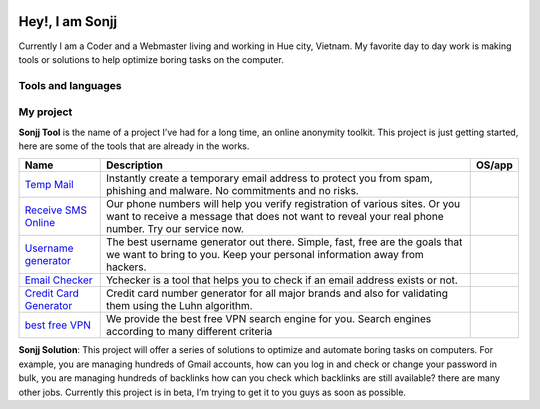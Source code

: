 |Visitor| |GitHub followers|\ |YouTube Channel Subscribers|

Hey!, I am Sonjj
================

Currently I am a Coder and a Webmaster living and working in Hue city, Vietnam. My favorite day to day work is making tools or solutions to help optimize boring tasks on the computer.

Tools and languages
-------------------

|image1| |image2| |image3| |image4| |image5| |image6| |image7| |image8| |image9| |image10| |image11| |image12| |image13|

My project
----------

**Sonjj Tool** is the name of a project I’ve had for a long time, an online anonymity toolkit. This project is just getting started, here are some of the tools that are already in the works.

+---------------------------------------------------+----------------------------------------------------------------------------------------------------------------------------------------------------------------------------------+-------------------------+
| Name                                              | Description                                                                                                                                                                      | OS/app                  |
+===================================================+==================================================================================================================================================================================+=========================+
| `Temp Mail <https://smailpro.com>`__              | Instantly create a temporary email address to protect you from spam, phishing and malware. No commitments and no risks.                                                          | |Temp Mail|             |
+---------------------------------------------------+----------------------------------------------------------------------------------------------------------------------------------------------------------------------------------+-------------------------+
| `Receive SMS Online <https://smser.net>`__        | Our phone numbers will help you verify registration of various sites. Or you want to receive a message that does not want to reveal your real phone number. Try our service now. | |Receive Sms Online|    |
+---------------------------------------------------+----------------------------------------------------------------------------------------------------------------------------------------------------------------------------------+-------------------------+
| `Username generator <https://ugener.com>`__       | The best username generator out there. Simple, fast, free are the goals that we want to bring to you. Keep your personal information away from hackers.                          | |Username Generate|     |
+---------------------------------------------------+----------------------------------------------------------------------------------------------------------------------------------------------------------------------------------+-------------------------+
| `Email Checker <https://ychecker.com>`__          | Ychecker is a tool that helps you to check if an email address exists or not.                                                                                                    | |Email Checker|         |
+---------------------------------------------------+----------------------------------------------------------------------------------------------------------------------------------------------------------------------------------+-------------------------+
| `Credit Card Generator <https://cardgener.com>`__ | Credit card number generator for all major brands and also for validating them using the Luhn algorithm.                                                                         | |Credit Card Generator| |
+---------------------------------------------------+----------------------------------------------------------------------------------------------------------------------------------------------------------------------------------+-------------------------+
| `best free VPN <https://teahog.com/>`__           | We provide the best free VPN search engine for you. Search engines according to many different criteria                                                                          | |Best VPN free|         |
+---------------------------------------------------+----------------------------------------------------------------------------------------------------------------------------------------------------------------------------------+-------------------------+

**Sonjj Solution**: This project will offer a series of solutions to optimize and automate boring tasks on computers. For example, you are managing hundreds of Gmail accounts, how can you log in and check or change your password in bulk, you are managing hundreds of backlinks how can you check which backlinks are still available? there are many other jobs. Currently this project is in beta, I’m trying to get it to you guys as soon as possible.

.. |Visitor| image:: https://visitor-badge.laobi.icu/badge?page_id=public-sonjj/public-sonjj
   :target: https://github.com/public-sonjj
.. |GitHub followers| image:: https://img.shields.io/github/followers/public-sonjj.svg?style=social&label=Follow
   :target: https://github.com/public-sonjj?tab=followers
.. |YouTube Channel Subscribers| image:: https://img.shields.io/youtube/channel/subscribers/UCIevahX9MAHLL321q_x9-RQ?style=social
.. |image1| image:: https://img.shields.io/badge/-Docker-46a2f1?style=flat-square&logo=docker&logoColor=white
.. |image2| image:: https://img.shields.io/badge/-VisualStudio-5C2D91?style=flat-square&logo=VisualStudio&logoColor=white
.. |image3| image:: https://img.shields.io/badge/-php-777BB4?style=flat-square&logo=php&logoColor=white
.. |image4| image:: https://img.shields.io/badge/-javascript-F7DF1E?style=flat-square&logo=javascript&logoColor=black
.. |image5| image:: https://img.shields.io/badge/-airtable-18BFFF?style=flat-square&logo=airtable&logoColor=white
.. |image6| image:: https://img.shields.io/badge/-mysql-4479A1?style=flat-square&logo=mysql&logoColor=white
.. |image7| image:: https://img.shields.io/badge/-github-181717?style=flat-square&logo=github&logoColor=white
.. |image8| image:: https://img.shields.io/badge/-html5-E34F26?style=flat-square&logo=html5&logoColor=white
.. |image9| image:: https://img.shields.io/badge/-tailwindcss-06B6D4?style=flat-square&logo=tailwindcss&logoColor=white
.. |image10| image:: https://img.shields.io/badge/-python-3776AB?style=flat-square&logo=python&logoColor=white
.. |image11| image:: https://img.shields.io/badge/-nginx-009639?style=flat-square&logo=nginx&logoColor=white
.. |image12| image:: https://img.shields.io/badge/-vuejs-4FC08D?style=flat-square&logo=vue.js&logoColor=white
.. |image13| image:: https://img.shields.io/badge/-laravel-FF2D20?style=flat-square&logo=laravel&logoColor=white
.. |Temp Mail| image:: https://img.shields.io/badge/web-live-green
   :target: https://smailpro.com
.. |Receive Sms Online| image:: https://img.shields.io/badge/web-live-green
   :target: https://smser.net
.. |Username Generate| image:: https://img.shields.io/badge/web-live-green
   :target: https://ugener.com
.. |Email Checker| image:: https://img.shields.io/badge/web-live-green
   :target: https://ychecker.com
.. |Credit Card Generator| image:: https://img.shields.io/badge/web-live-green
   :target: https://cardgener.com
.. |Best VPN free| image:: https://img.shields.io/badge/web-live-green
   :target: https://teahog.com
